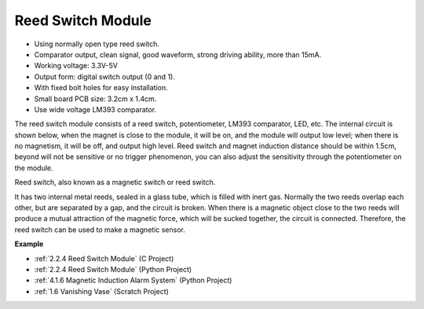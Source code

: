 Reed Switch Module
======================

.. image:: img/reed_switch.png
    :width: 300
    :align: center

* Using normally open type reed switch.
* Comparator output, clean signal, good waveform, strong driving ability, more than 15mA.
* Working voltage: 3.3V-5V
* Output form: digital switch output (0 and 1).
* With fixed bolt holes for easy installation.
* Small board PCB size: 3.2cm x 1.4cm.
* Use wide voltage LM393 comparator.

The reed switch module consists of a reed switch, potentiometer, LM393 comparator, LED, etc. The internal circuit is shown below, when the magnet is close to the module, it will be on, and the module will output low level; when there is no magnetism, it will be off, and output high level. Reed switch and magnet induction distance should be within 1.5cm, beyond will not be sensitive or no trigger phenomenon, you can also adjust the sensitivity through the potentiometer on the module.
    
.. image:: img/reedswitch_sche.jpg
    :width: 600
    :align: center

Reed switch, also known as a magnetic switch or reed switch.

It has two internal metal reeds, sealed in a glass tube, which is filled with inert gas. Normally the two reeds overlap each other, but are separated by a gap, and the circuit is broken. When there is a magnetic object close to the two reeds will produce a mutual attraction of the magnetic force, which will be sucked together, the circuit is connected. Therefore, the reed switch can be used to make a magnetic sensor.
        
.. image:: img/HowItWorksReed.jpg

**Example**

* :ref:`2.2.4 Reed Switch Module` (C Project)
* :ref:`2.2.4 Reed Switch Module` (Python Project)
* :ref:`4.1.6 Magnetic Induction Alarm System` (Python Project)
* :ref:`1.6 Vanishing Vase` (Scratch Project)
